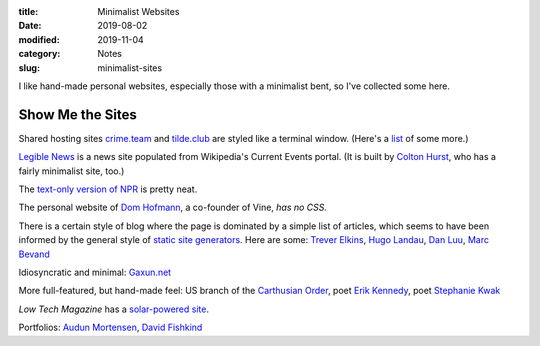 :title: Minimalist Websites
:date: 2019-08-02
:modified: 2019-11-04
:category: Notes
:slug: minimalist-sites

I like hand-made personal websites, especially those with a minimalist
bent, so I've collected some here.

Show Me the Sites
-----------------

Shared hosting sites `crime.team <https://crime.team/>`__ and
`tilde.club <http://tilde.club/>`__ are styled like a terminal window.
(Here's a `list <http://tilde.club/%7Epfhawkins/othertildes.html>`__ of
some more.)

`Legible News <https://legiblenews.com/>`__ is a news site populated
from Wikipedia's Current Events portal. (It is built by `Colton Hurst
<https://www.coltonhurst.com/index.html>`__, who has a fairly
minimalist site, too.)

The `text-only version of NPR <https://text.npr.org/>`__ is pretty
neat.

The personal website of `Dom Hofmann <http://domhofmann.com/>`__, a
co-founder of Vine, *has no CSS.*

There is a certain style of blog where the page is dominated by a
simple list of articles, which seems to have been informed by the
general style of `static site generators
<https://en.wikipedia.org/wiki/Web_template_system#Static_site_generators>`_.
Here are some: `Trever Elkins <https://trevore.com/>`__, `Hugo Landau
<https://www.devever.net/~hl/>`__, `Dan Luu <https://danluu.com/>`__,
`Marc Bevand <http://blog.zorinaq.com/>`__

Idiosyncratic and minimal: `Gaxun.net <http://gaxun.net/>`__

More full-featured, but hand-made feel: US branch of the `Carthusian
Order <http://transfiguration.chartreux.org/index.htm>`__, poet `Erik
Kennedy <http://erikkennedy.com/>`__, poet `Stephanie Kwak
<https://www.stephaniekwak.com/>`__
 
*Low Tech Magazine* has a `solar-powered site <https://solar.lowtechmagazine.com/>`__.

Portfolios: `Audun Mortensen
<http://www.audunmortensen.com/>`__, `David Fishkind
<http://www.davidfishkind.com/>`__
